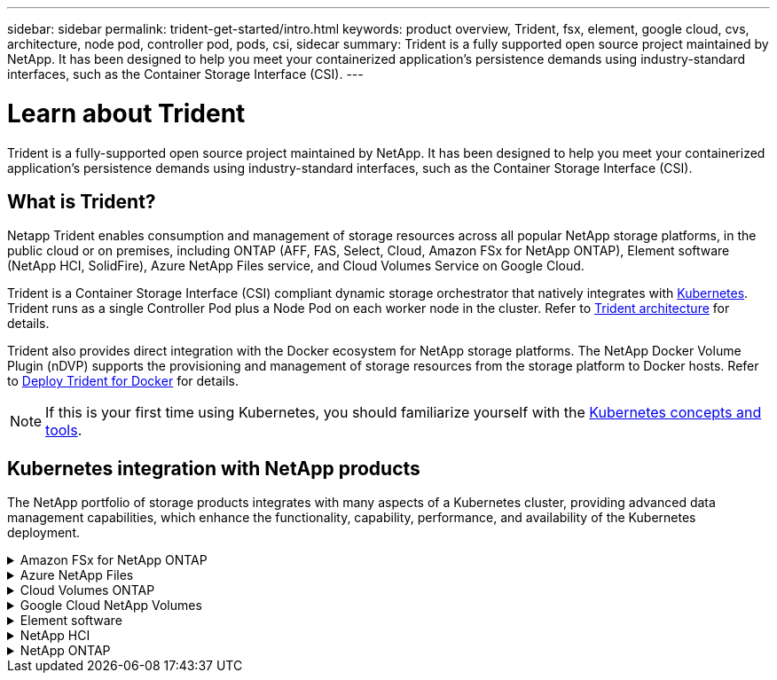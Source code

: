 ---
sidebar: sidebar
permalink: trident-get-started/intro.html
keywords: product overview, Trident, fsx, element, google cloud, cvs, architecture, node pod, controller pod, pods, csi, sidecar
summary: Trident is a fully supported open source project maintained by NetApp. It has been designed to help you meet your containerized application's persistence demands using industry-standard interfaces, such as the Container Storage Interface (CSI).
---

= Learn about Trident
:hardbreaks:
:icons: font
:imagesdir: ../media/

[.lead]
Trident is a fully-supported open source project maintained by NetApp. It has been designed to help you meet your containerized application's persistence demands using industry-standard interfaces, such as the Container Storage Interface (CSI).

== What is Trident?
Netapp Trident enables consumption and management of storage resources across all popular NetApp storage platforms, in the public cloud or on premises, including ONTAP (AFF, FAS, Select, Cloud, Amazon FSx for NetApp ONTAP), Element software (NetApp HCI, SolidFire), Azure NetApp Files service, and Cloud Volumes Service on Google Cloud. 

Trident is a Container Storage Interface (CSI) compliant dynamic storage orchestrator that natively integrates with link:https://kubernetes.io/[Kubernetes^]. Trident runs as a single Controller Pod plus a Node Pod on each worker node in the cluster. Refer to link:../trident-get-started/architecture.html[Trident architecture] for details. 

Trident also provides direct integration with the Docker ecosystem for NetApp storage platforms. The NetApp Docker Volume Plugin (nDVP) supports the provisioning and management of storage resources from the storage platform to Docker hosts. Refer to link:../trident-docker/deploy-docker.html[Deploy Trident for Docker] for details.

NOTE: If this is your first time using Kubernetes, you should familiarize yourself with the link:https://kubernetes.io/docs/home/[Kubernetes concepts and tools^].

== Kubernetes integration with NetApp products
The NetApp portfolio of storage products integrates with many aspects of a Kubernetes cluster, providing advanced data management capabilities, which enhance the functionality, capability, performance, and availability of the Kubernetes deployment.

.Amazon FSx for NetApp ONTAP
[%collapsible%closed]
====

link:https://www.netapp.com/aws/fsx-ontap/[Amazon FSx for NetApp ONTAP^] is a fully managed AWS service that lets you launch and run file systems powered by the NetApp ONTAP storage operating system. 
====

.Azure NetApp Files
[%collapsible%closed]
====

https://www.netapp.com/azure/azure-netapp-files/[Azure NetApp Files^] is an enterprise-grade Azure file share service, powered by NetApp. You can run your most demanding file-based workloads in Azure natively, with the performance and rich data management you expect from NetApp.
====

.Cloud Volumes ONTAP
[%collapsible%closed]
====

link:https://www.netapp.com/cloud-services/cloud-volumes-ontap/[Cloud Volumes ONTAP^] is a software-only storage appliance that runs the ONTAP data management software in the cloud. 
====

.Google Cloud NetApp Volumes
[%collapsible%closed]
====

link:https://bluexp.netapp.com/google-cloud-netapp-volumes?utm_source=GitHub&utm_campaign=Trident[Google Cloud NetApp Volumes^] is a fully managed file storage service in Google Cloud that provides high-performance, enterprise-grade file storage.
====

.Element software
[%collapsible%closed]
====

https://www.netapp.com/data-management/element-software/[Element^] enables the storage administrator to consolidate workloads by guaranteeing performance and enabling a simplified and streamlined storage footprint. 
====

.NetApp HCI
[%collapsible%closed]
====

link:https://docs.netapp.com/us-en/hci/docs/concept_hci_product_overview.html[NetApp HCI^] simplifies the management and scale of the datacenter by automating routine tasks and enabling infrastructure administrators to focus on more important functions.

Trident can provision and manage storage devices for containerized applications directly against the underlying NetApp HCI storage platform.
====

.NetApp ONTAP
[%collapsible%closed]
====

link:https://docs.netapp.com/us-en/ontap/index.html[NetApp ONTAP^] is the NetApp multiprotocol, unified storage operating system that provides advanced data management capabilities for any application. 

ONTAP systems have all-flash, hybrid, or all-HDD configurations and offer many different deployment models, including engineered hardware (FAS and AFF), white-box (ONTAP Select), and cloud-only (Cloud Volumes ONTAP). Trident supports these ONTAP deployment models.
====